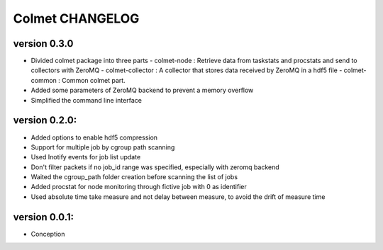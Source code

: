 Colmet CHANGELOG
================

version 0.3.0
-------------

* Divided colmet package into three parts
  - colmet-node : Retrieve data from taskstats and procstats and send to collectors with ZeroMQ
  - colmet-collector : A collector that stores data received by ZeroMQ in a hdf5 file
  - colmet-common : Common colmet part.
* Added some parameters of ZeroMQ backend to prevent a memory overflow
* Simplified the command line interface

version 0.2.0:
--------------

* Added options to enable hdf5 compression
* Support for multiple job by cgroup path scanning
* Used Inotify events for job list update
* Don't filter packets if no job_id range was specified, especially with zeromq backend
* Waited the cgroup_path folder creation before scanning the list of jobs
* Added procstat for node monitoring through fictive job with 0 as identifier
* Used absolute time take measure and not delay between measure, to avoid the drift of measure time

version 0.0.1:
--------------

* Conception
